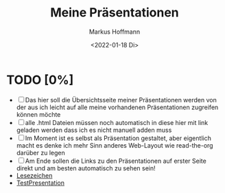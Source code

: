 #+TITLE: Meine Präsentationen
#+AUTHOR: Markus Hoffmann
#+DATE:  <2022-01-18 Di>

:REVEAL_PROPERTIES:
# #+REVEAL_ROOT: file:///home/flowmis/pres/reveal
#+REVEAL_ROOT: https://cdn.jsdelivr.net/npm/reveal.js
#+REVEAL_THEME: serif
#+OPTIONS: timestamp:t toc:nil num:nil
:END:

* TODO [0%]
- [ ] Das hier soll die Übersichtsseite meiner Präsentationen werden von der aus ich leicht auf alle meine vorhandenen Präsentationen zugreifen können möchte
- [ ] alle .html Dateien müssen noch automatisch in diese hier mit link geladen werden dass ich es nicht manuell adden muss
- [ ] Im Moment ist es selbst als Präsentation gestaltet, aber eigentlich macht es denke ich mehr Sinn anderes Web-Layout wie read-the-org darüber zu legen
- [ ] Am Ende sollen die Links zu den Präsentationen auf erster Seite direkt und am besten automatisch zu sehen sein!
- [[https://flowmis.github.io/pres/Lesezeichen.html][Lesezeichen]]
- [[https://flowmis.github.io/pres/TestPres.html][TestPresentation]]
